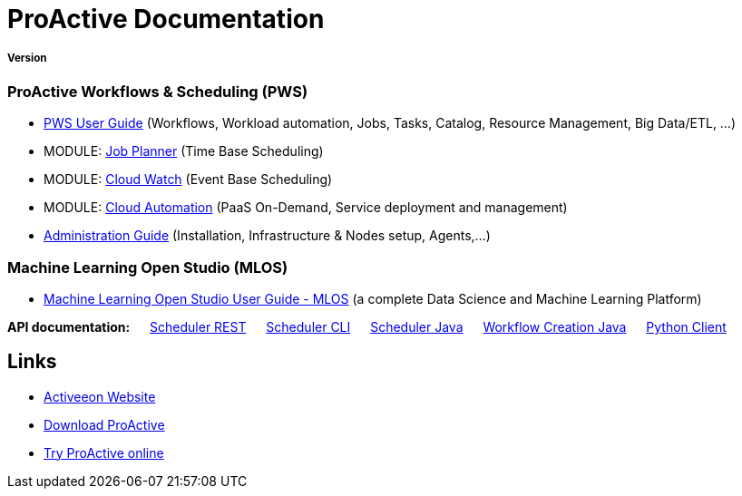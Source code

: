 :docinfo1:
= ProActive Documentation
:stylesheet: ../../styles/stylesheets/activeeon.css

++++
<h5>Version <span id="versionId"/></h5>
++++

=== ProActive Workflows & Scheduling (PWS)

* link:user/ProActiveUserGuide.html[PWS User Guide] (Workflows, Workload automation, Jobs, Tasks, Catalog, Resource Management, Big Data/ETL, …​)
* MODULE: link:JobPlanner/JobPlannerUserGuide.html[Job Planner] (Time Base Scheduling)
* MODULE: link:PCW/PCWUserGuide.html[Cloud Watch] (Event Base Scheduling)
* MODULE: link:PCA/PCAUserGuide.html[Cloud Automation] (PaaS On-Demand, Service deployment and management)
* link:admin/ProActiveAdminGuide.html[Administration Guide] (Installation, Infrastructure & Nodes setup, Agents,…​)

=== Machine Learning Open Studio (MLOS)

* link:MLOS/MLOSUserGuide.html[Machine Learning Open Studio User Guide - MLOS] (​a complete Data Science and Machine Learning Platform)

*API documentation:* &emsp; link:rest/[Scheduler REST] &emsp; link:user/ProActiveUserGuide.html#_scheduler_command_line[Scheduler CLI] &emsp; link:javadoc/index.html?org/ow2/proactive/scheduler/rest/SchedulerClient.html[Scheduler Java] &emsp; link:javadoc/index.html?org/ow2/proactive/scheduler/common/job/TaskFlowJob.html[Workflow Creation Java] &emsp; https://github.com/ow2-proactive/proactive-python-client#proactive-scheduler-client[Python Client]

== Links

* http://www.activeeon.com[Activeeon Website^]
* http://www.activeeon.com/community-downloads[Download ProActive^]
* http://try.activeeon.com/[Try ProActive online^]

++++
<script>
document.getElementById('versionId').innerHTML = conf.version + ' - ' +conf.date
</script>
++++
